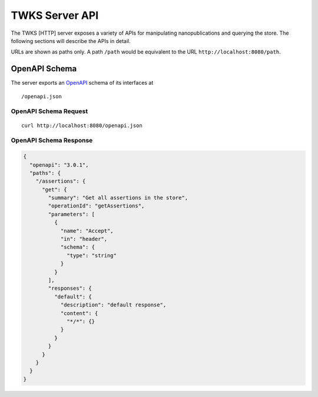 TWKS Server API
================

The TWKS [HTTP] server exposes a variety of APIs for manipulating nanopublications and querying the store. The following sections will describe the APIs in detail.

URLs are shown as paths only. A path ``/path`` would be equivalent to the URL ``http://localhost:8080/path``.

OpenAPI Schema
--------------

The server exports an `OpenAPI <https://www.openapis.org/>`_ schema of its interfaces at

::

    /openapi.json

OpenAPI Schema Request
~~~~~~~~~~~~~~~~~~~~~~

::

    curl http://localhost:8080/openapi.json

OpenAPI Schema Response
~~~~~~~~~~~~~~~~~~~~~~~

.. code-block:: json

    {
      "openapi": "3.0.1",
      "paths": {
        "/assertions": {
          "get": {
            "summary": "Get all assertions in the store",
            "operationId": "getAssertions",
            "parameters": [
              {
                "name": "Accept",
                "in": "header",
                "schema": {
                  "type": "string"
                }
              }
            ],
            "responses": {
              "default": {
                "description": "default response",
                "content": {
                  "*/*": {}
                }
              }
            }
          }
        }
      }
    }


